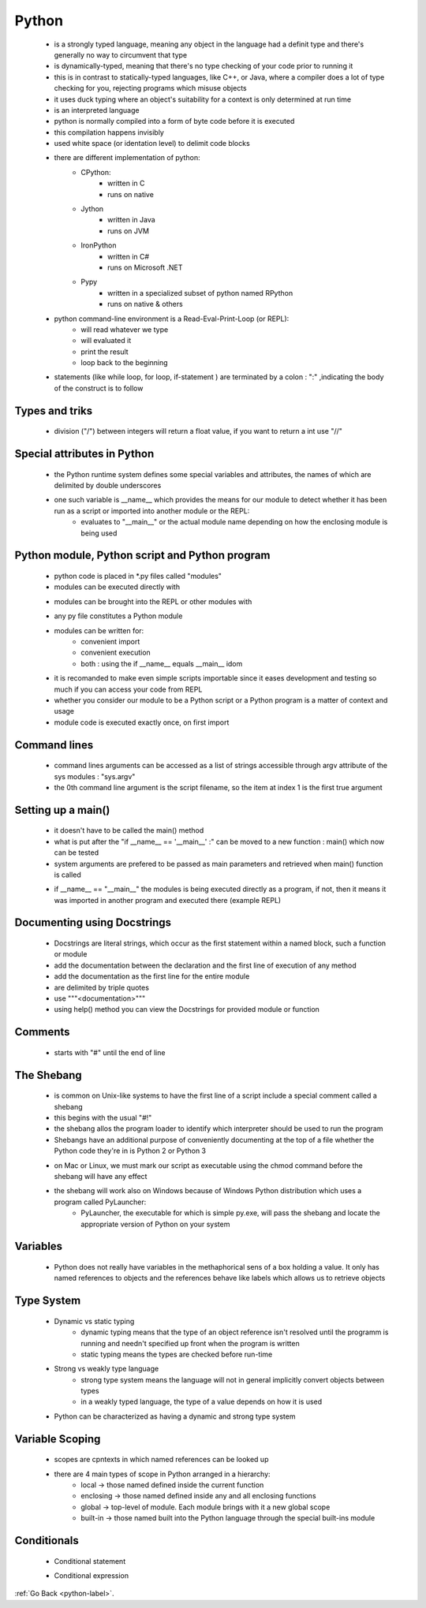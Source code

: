 .. _python-general-label:

Python
======
    - is a strongly typed language, meaning any object in the language had a definit type and there's generally no way to circumvent that type
    - is dynamically-typed, meaning that there's no type checking of your code prior to running it
    - this is in contrast to statically-typed languages, like C++, or Java, where a compiler does a lot of type checking for you, rejecting programs which misuse objects
    - it uses duck typing where an object's suitability for a context is only determined at run time
    - is an interpreted language
    - python is normally compiled into a form of byte code before it is executed
    - this compilation happens invisibly
    - used white space (or identation level) to delimit code blocks
    - there are different implementation of python:
        - CPython:
            - written in C
            - runs on native
        - Jython
            - written in Java
            - runs on JVM
        - IronPython
            - written in C#
            - runs on Microsoft .NET
        - Pypy
            - written in a specialized subset of python named RPython
            - runs on native & others

    - python command-line environment is a Read-Eval-Print-Loop (or REPL):
        - will read whatever we type
        - will evaluated it
        - print the result
        - loop back to the beginning

    - statements (like while loop, for loop, if-statement ) are terminated by a colon : ":" ,indicating the body of the construct is to follow

Types and triks
---------------
    - division ("/") between integers will return a float value, if you want to return a int use "//"

Special attributes in Python
----------------------------
    - the Python runtime system defines some special variables and attributes, the names of which are delimited by double underscores
    - one such variable is __name__ which provides the means for our module to detect whether it has been run as a script or imported into another module or the REPL:
        - evaluates to "__main__" or the actual module name depending on how the enclosing module is being used

Python module, Python script and Python program
-----------------------------------------------
    - python code is placed in *.py files called "modules"
    - modules can be executed directly with

    .. code-block:: python
       :linenos:

       python module_name.py

    - modules can be brought into the REPL or other modules with

    .. code-block:: python
       :linenos:

       import module_name

    - any py file constitutes a Python module
    - modules can be written for:
        - convenient import
        - convenient execution
        - both : using the if __name__ equals __main__ idom
    - it is recomanded to make even simple scripts importable since it eases development and testing so much if you can access your code from REPL
    - whether you consider our module to be a Python script or a Python program is a matter of context and usage
    - module code is executed exactly once, on first import 

Command lines
-------------
    - command lines arguments can be accessed as a list of strings accessible through argv attribute of the sys modules : "sys.argv"
    - the 0th command line argument is the script filename, so the item at index 1 is the first true argument

Setting up a main()
-------------------
    - it doesn't have to be called the main() method
    - what is put after the "if __name__ == '__main__' :" can be moved to a new function : main() which now can be tested
    - system arguments are prefered to be passed as main parameters and retrieved when main() function is called

    .. code-block:: python
       :linenos:

       def main(url):
           words = fetch_words(url);
           print_items(words)

       if __name__ == '__main__' :
           main(sys.argv[1])
    - if __name__ == "__main__" the modules is being executed directly as a program, if not, then it means it was imported in another program and executed there (example REPL)

Documenting using Docstrings
----------------------------
    - Docstrings are literal strings, which occur as the first statement within a named block, such a function or module
    - add the documentation between the declaration and the first line of execution of any method
    - add the documentation as the first line for the entire module
    - are delimited by triple quotes
    - use """<documentation>"""
    - using help() method you can view the Docstrings for provided module or function

Comments
--------
    - starts with "#" until the end of line

The Shebang
-----------
    - is common on Unix-like systems to have the first line of a script include a special comment called a shebang
    - this begins with the usual "#!"
    - the shebang allos the program loader to identify which interpreter should be used to run the program
    - Shebangs have an additional purpose of conveniently documenting at the top of a file whether the Python code they're in is Python 2 or Python 3

    .. code-block:: python
       :linenos:

       #!/usr/bin/env python3

    - on Mac or Linux, we must mark our script as executable using the chmod command before the shebang will have any effect
    - the shebang will work also on Windows because of Windows Python distribution which uses a program called PyLauncher:
        - PyLauncher, the executable for which is simple py.exe, will pass the shebang and locate the appropriate version of Python on your system

Variables
---------
    - Python does not really have variables in the methaphorical sens of a box holding a value. It only has named references to objects and the references behave like labels
      which allows us to retrieve objects

Type System
-----------
    - Dynamic vs static typing
        - dynamic typing means that the type of an object reference isn't resolved until the programm is running and needn't specified up front when the program is written
        - static typing means the types are checked before run-time
    - Strong vs weakly type language
        - strong type system means the language will not in general implicitly convert objects between types 
        - in a weakly typed language, the type of a value depends on how it is used
    - Python can be characterized as having a dynamic and strong type system

Variable Scoping
----------------
    - scopes are cpntexts in which named references can be looked up
    - there are 4 main types of scope in Python arranged in a hierarchy:
        - local -> those named defined inside the current function
        - enclosing -> those named defined inside any and all enclosing functions
        - global -> top-level of module. Each module brings with it a new global scope
        - built-in -> those named built into the Python language through the special built-ins module

Conditionals
------------
    - Conditional statement

    .. code-block:: python
       :linenos:

       if condition:
           result = true_value
       else:
           result - false_value

    - Conditional expression

    .. code-block:: python
       :linenos:

       result = true_value if condition else false_value

:ref:`Go Back <python-label>`.
